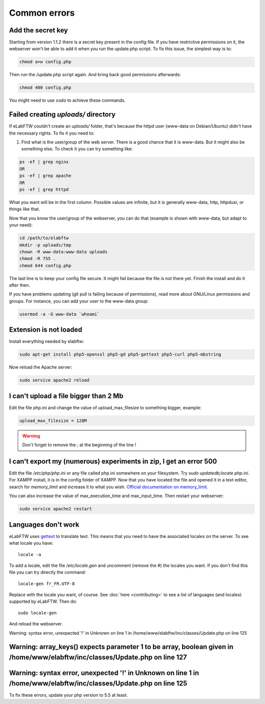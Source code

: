 .. _common-errors:

Common errors
=============


Add the secret key
------------------

Starting from version 1.1.2 there is a secret key present in the config file. If you have restrictive permissions on it, the webserver won't be able to add it when you run the update.php script. To fix this issue, the simplest way is to:

.. code-block:: bash


    chmod a+w config.php

Then run the /update.php script again. And bring back good permissions afterwards:

.. code-block:: bash

    chmod 400 config.php

You might need to use ``sudo`` to achieve these commands.

Failed creating *uploads/* directory
------------------------------------

If eLabFTW couldn't create an *uploads/* folder, that's because the httpd user (www-data on Debian/Ubuntu) didn't have the necessary rights. To fix it you need to:

1. Find what is the user/group of the web server. There is a good chance that it is www-data. But it might also be something else. To check it you can try something like:

.. code-block:: bash

    ps -ef | grep nginx
    OR
    ps -ef | grep apache
    OR
    ps -ef | grep httpd

What you want will be in the first column. Possible values are infinite, but it is generally www-data, http, httpdusr, or things like that.

Now that you know the user/group of the webserver, you can do that (example is shown with www-data, but adapt to your need):

.. code-block:: bash

    cd /path/to/elabftw
    mkdir -p uploads/tmp
    chown -R www-data:www-data uploads
    chmod -R 755 .
    chmod 644 config.php

The last line is to keep your config file secure. It might fail because the file is not there yet. Finish the install and do it after then.

If you have problems updating (git pull is failing because of permissions), read more about GNU/Linux permissions and groups. For instance, you can add your user to the www-data group:

.. code-block:: bash

    usermod -a -G www-data `whoami`

Extension is not loaded
-----------------------

Install everything needed by elabftw:

.. code-block:: bash

    sudo apt-get install php5-openssl php5-gd php5-gettext php5-curl php5-mbstring

Now reload the Apache server:

.. code-block:: bash

    sudo service apache2 reload

I can't upload a file bigger than 2 Mb
--------------------------------------

Edit the file php.ini and change the value of upload_max_filesize to something bigger, example:

.. code-block:: bash

    upload_max_filesize = 128M

.. warning:: Don't forget to remove the `;` at the beginning of the line !

I can't export my (numerous) experiments in zip, I get an error 500
-------------------------------------------------------------------

Edit the file `/etc/php/php.ini` or any file called php.ini somewhere on your filesystem. Try `sudo updatedb;locate php.ini`. For XAMPP install, it is in the config folder of XAMPP.
Now that you have located the file and opened it in a text editor, search for `memory_limit` and increase it to what you wish. `Official documentation on memory_limit <http://php.net/manual/en/ini.core.php#ini.memory-limit>`_.

You can also increase the value of max_execution_time and max_input_time.
Then restart your webserver:

.. code-block:: bash

    sudo service apache2 restart

Languages don't work
--------------------

eLabFTW uses `gettext <https://en.wikipedia.org/wiki/Gettext>`_ to translate text. This means that you need to have the associated locales on the server.
To see what locale you have::

    locale -a

To add a locale, edit the file `/etc/locale.gen` and uncomment (remove the #) the locales you want. If you don't find this file you can try directly the command::

    locale-gen fr_FR.UTF-8

Replace with the locale you want, of course.
See :doc:`here <contributing>` to see a list of languages (and locales) supported by eLabFTW.
Then do::

    sudo locale-gen

And reload the webserver.


Warning: syntax error, unexpected '!' in Unknown on line 1 in /home/www/elabftw/inc/classes/Update.php on line 125

Warning: array_keys() expects parameter 1 to be array, boolean given in /home/www/elabftw/inc/classes/Update.php on line 127
----------------------------------------------------------------------------------------------------------------------------
Warning: syntax error, unexpected '!' in Unknown on line 1 in /home/www/elabftw/inc/classes/Update.php on line 125
------------------------------------------------------------------------------------------------------------------

To fix these errors, update your php version to 5.5 at least.
